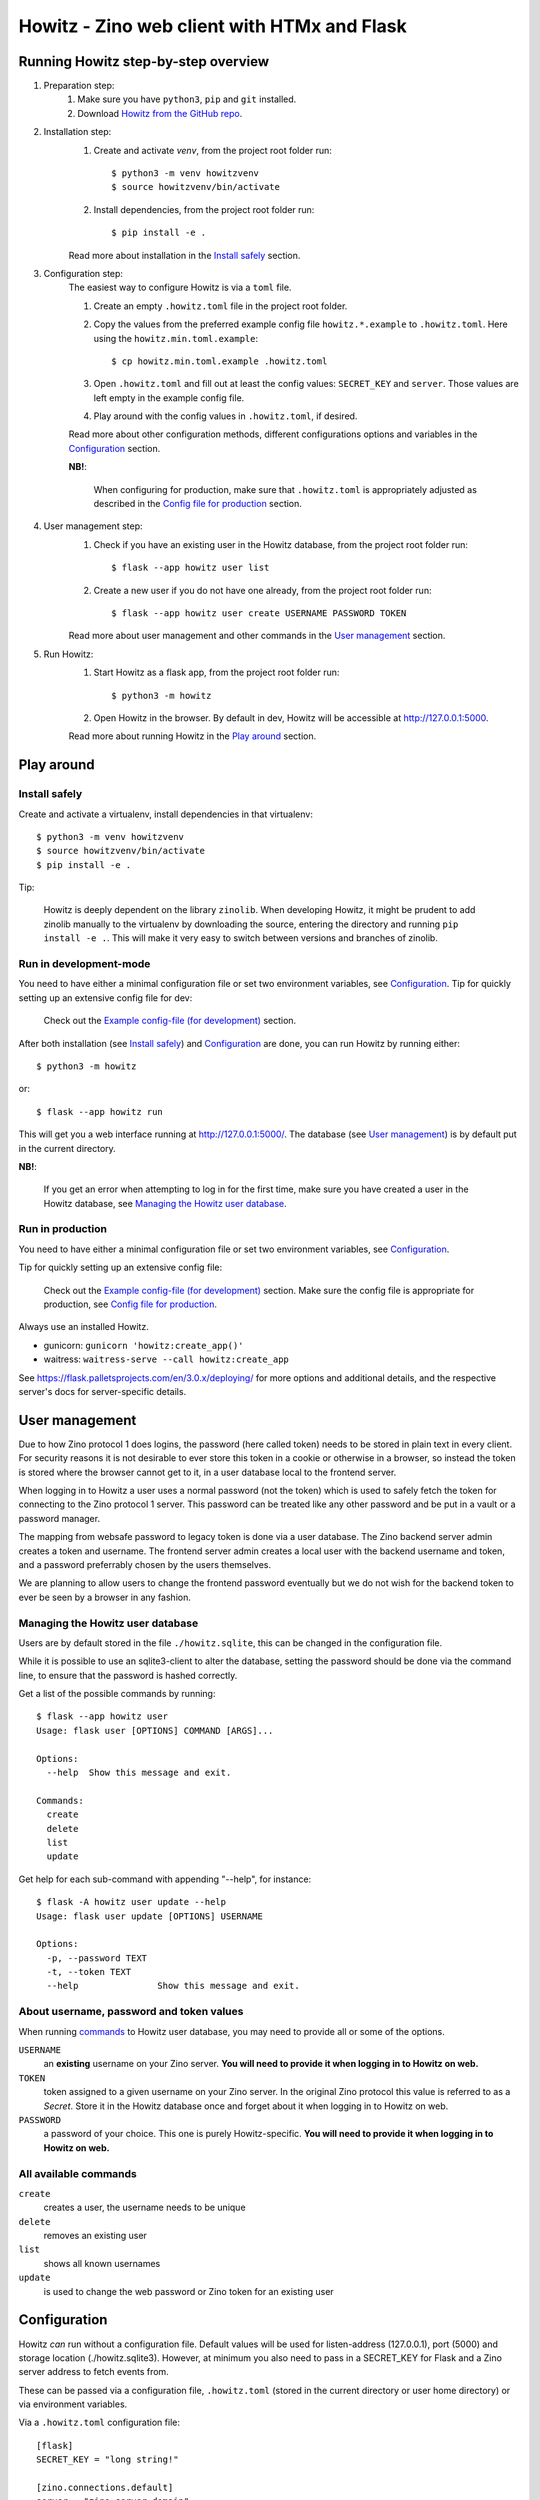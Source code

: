 ============================================
Howitz - Zino web client with HTMx and Flask
============================================


Running Howitz step-by-step overview
====================================

1. Preparation step:
    1. Make sure you have ``python3``, ``pip`` and ``git`` installed.
    2. Download `Howitz from the GitHub repo <https://github.com/Uninett/Howitz>`_.

2. Installation step:
    1. Create and activate `venv`, from the project root folder run::

        $ python3 -m venv howitzvenv
        $ source howitzvenv/bin/activate

    2. Install dependencies, from the project root folder run::

        $ pip install -e .

    Read more about installation in the `Install safely`_ section.

3. Configuration step:
    The easiest way to configure Howitz is via a ``toml`` file.

    1. Create an empty ``.howitz.toml`` file in the project root folder.
    2. Copy the values from the preferred example config file ``howitz.*.example`` to ``.howitz.toml``. Here using the ``howitz.min.toml.example``::

        $ cp howitz.min.toml.example .howitz.toml

    3. Open ``.howitz.toml`` and fill out at least the config values: ``SECRET_KEY`` and ``server``. Those values are left empty in the example config file.
    4. Play around with the config values in ``.howitz.toml``, if desired.

    Read more about other configuration methods, different configurations options and variables in the `Configuration`_ section.

    **NB!**:

        When configuring for production, make sure that ``.howitz.toml`` is appropriately adjusted as described in the `Config file for production`_ section.

4. User management step:
    1. Check if you have an existing user in the Howitz database, from the project root folder run::

        $ flask --app howitz user list

    2. Create a new user if you do not have one already, from the project root folder run::

        $ flask --app howitz user create USERNAME PASSWORD TOKEN

    Read more about user management and other commands in the `User management`_ section.

5. Run Howitz:
    1. Start Howitz as a flask app, from the project root folder run::

        $ python3 -m howitz

    2. Open Howitz in the browser. By default in dev, Howitz will be accessible at http://127.0.0.1:5000.

    Read more about running Howitz in the `Play around`_ section.


Play around
===========

Install safely
--------------

Create and activate a virtualenv, install dependencies in that virtualenv::

    $ python3 -m venv howitzvenv
    $ source howitzvenv/bin/activate
    $ pip install -e .


Tip:

    Howitz is deeply dependent on the library ``zinolib``. When developing Howitz,
    it might be prudent to add zinolib manually to the virtualenv by downloading
    the source, entering the directory and running ``pip install -e .``. This will
    make it very easy to switch between versions and branches of zinolib.


Run in development-mode
-----------------------

You need to have either a minimal configuration file or set two environment variables, see `Configuration`_.
Tip for quickly setting up an extensive config file for dev:

    Check out the `Example config-file (for development)`_ section.


After both installation (see `Install safely`_) and `Configuration`_ are done, you can run Howitz by running
either::

    $ python3 -m howitz

or::

    $ flask --app howitz run

This will get you a web interface running at http://127.0.0.1:5000/.
The database (see `User management`_) is by default put in the current directory.

**NB!**:

    If you get an error when attempting to log in for the first time, make sure you have created a user in the Howitz
    database, see `Managing the Howitz user database`_.


Run in production
-----------------

You need to have either a minimal configuration file or set two environment variables, see `Configuration`_.

Tip for quickly setting up an extensive config file:

    Check out the `Example config-file (for development)`_ section. Make sure the config file is appropriate for
    production, see `Config file for production`_.


Always use an installed Howitz.

* gunicorn: ``gunicorn 'howitz:create_app()'``
* waitress: ``waitress-serve --call howitz:create_app``

See https://flask.palletsprojects.com/en/3.0.x/deploying/ for more options and
additional details, and the respective server's docs for server-specific
details.

User management
===============

Due to how Zino protocol 1 does logins, the password (here called token) needs
to be stored in plain text in every client. For security reasons it is not
desirable to ever store this token in a cookie or otherwise in a browser, so
instead the token is stored where the browser cannot get to it, in a user
database local to the frontend server.

When logging in to Howitz a user uses a normal password (not the token) which
is used to safely fetch the token for connecting to the Zino protocol 1 server.
This password can be treated like any other password and be put in a vault or
a password manager.

The mapping from websafe password to legacy token is done via a user database.
The Zino backend server admin creates a token and username. The frontend server
admin creates a local user with the backend username and token, and a password
preferrably chosen by the users themselves.

We are planning to allow users to change the frontend password eventually but
we do not wish for the backend token to ever be seen by a browser in any
fashion.

Managing the Howitz user database
---------------------------------

Users are by default stored in the file ``./howitz.sqlite``, this can be changed
in the configuration file.

While it is possible to use an sqlite3-client to alter the database, setting
the password should be done via the command line, to ensure that the password
is hashed correctly.

Get a list of the possible commands by running::

    $ flask --app howitz user
    Usage: flask user [OPTIONS] COMMAND [ARGS]...

    Options:
      --help  Show this message and exit.

    Commands:
      create
      delete
      list
      update

Get help for each sub-command with appending "--help", for instance::

    $ flask -A howitz user update --help
    Usage: flask user update [OPTIONS] USERNAME

    Options:
      -p, --password TEXT
      -t, --token TEXT
      --help               Show this message and exit.

About username, password and token values
-----------------------------------------

When running `commands <All available commands>`_ to Howitz user database, you may need to provide all or some of the options.

``USERNAME``
    an **existing** username on your Zino server. **You will need to provide it when logging in to Howitz on web.**

``TOKEN``
    token assigned to a given username on your Zino server. In the original Zino protocol this value is referred to as a *Secret*.
    Store it in the Howitz database once and forget about it when logging in to Howitz on web.

``PASSWORD``
    a password of your choice. This one is purely Howitz-specific. **You will need to provide it when logging in to Howitz on web.**



All available commands
----------------------

``create``
    creates a user, the username needs to be unique

``delete``
    removes an existing user

``list``
    shows all known usernames

``update``
    is used to change the web password or Zino token for an existing user


Configuration
=============

Howitz *can* run without a configuration file. Default values will be used for
listen-address (127.0.0.1), port (5000) and storage location
(./howitz.sqlite3). However, at minimum you also need to pass in a SECRET_KEY
for Flask and a Zino server address to fetch events from.

These can be passed via a configuration file, ``.howitz.toml`` (stored in the current directory or user home
directory) or via environment variables.

Via a ``.howitz.toml`` configuration file::

    [flask]
    SECRET_KEY = "long string!"

    [zino.connections.default]
    server = "zino.server.domain"

Directly via environment variables::

    HOWITZ_SECRET_KEY="long string!" HOWITZ_ZINO1_SERVER="zino.server.domain"

All config options can be overruled by environment variables. Prefix them with
"HOWITZ\_" for Flask-specific options and "HOWITZ_ZINO1\_" for Zino-specific
options. It is also possible to override logging by setting "HOWITZ_LOGGING" to
a string of a Python dict but we do not recommend it, use a config file instead.

The refresh interval value specifies the frequency with which events are checked for updates, i.e., are synchronized. This value can be modified by adding, for example, ``refresh_interval = 10`` to
the ``[howitz]``-section, or by setting the environment variable ``HOWITZ_REFRESH_INTERVAL`` to a new value.
Refresh interval values are in seconds and must be integers. The default value is ``5`` seconds.

Debugging can be turned on either by adding ``DEBUG = true`` to the
``[flask]``-section or setting the environment variable ``HOWITZ_DEBUG`` to ``1``.

The default timezone for timestamps is ``UTC``. Timezone information can be changed by adding ``timezone = "LOCAL"`` to
the ``[howitz]``-section or setting the environment variable ``HOWITZ_TIMEZONE`` to ``LOCAL``. Timezone values other
than ``LOCAL`` and ``UTC`` provided in config will be ignored and fall back to ``UTC``.

Howitz uses caching. You can configure preferred caching type under the ``[flask]``-section.
See `Flask-Caching's configuration docs <https://flask-caching.readthedocs.io/en/latest/#configuring-flask-caching>`_ for available configuration options.
Default cache type is `SimpleCache <https://flask-caching.readthedocs.io/en/latest/#simplecache>`_.


Configuring which Zino servers to use
-------------------------------------

Howitz will use the configuration in ``[zino.connections.default]``. There may
be other sections starting with ``zino.connections``, these are a holdover from
CLI clients being able to choose a specific server with a CLI flag on startup.
See `future plans`_.

In addition to ``server``, you can also set an explicit ``port``, as an
integer. The default is port ``8001``. In addition to this port there is
a hardcoded usage of port ``8002`` for the push update service. (You might find
mentions of NTIE, this is an internal name for the update service.)


Configuring order in which events are sorted
--------------------------------------------

Sorting method can be changed under the ``[howitz]``-section by adding::

    sort_by = "<valid sorting method>"

Valid sorting methods are:

* *raw* - The same order in which Zino server sends events (by ID, ascending).
* *lasttrans* - Newest transaction first, all IGNORED at the bottom. Default sorting in curitz.

* *severity* - Events with highest priority first, grouped by event type. Priority takes into account both whether event signifies any disturbance, event's administartive phase and event's type, so there might not be continuous blocks of color. Existing method in Ritz TK, but it is called 'default' there.
* *down-rev* - Shortest/none downtime first. Identical to an existing method in Ritz TK.
* *down* - Longest downtime first. Identical to an existing method in Ritz TK.
* *upd-rev* - Events with the most recent update date first. Identical to an existing method in Ritz TK.
* *upd* - Events with the oldest update date first. Identical to an existing method in Ritz TK.
* *age-rev* - Oldest events first. Identical to an existing method in Ritz TK.
* *age* - Newest events first. Identical to an existing method in Ritz TK.


Example config-file (for development)
-------------------------------------

For development, copy the contents of the included file ``howitz.toml.example`` to ``.howitz.toml`` in the same directory.

1. Set ``[flask] -> SECRET_KEY`` to some long string.
2. Set ``[zino.connections.default] -> server`` to the address of a Zino 1 server.
3. Optionally set ``[zino.connections.other] -> server`` to the address of a fallback Zino
   1 server. If the default server stops working you can swap "other" with
   "default" in the config-file and keep on working. If you don't set it to
   anything, keep it commented out or remove it.

As for logging, there is a handler ``debug`` that will copy everything DEBUG or higher to a file
``debug.log``, you might want to use this handler for your code.

The handler ``error`` will likewise put everything WARNING or higher in the
``error.log`` file.

Config file for production
--------------------------

It is better to control ``[flask] -> SECRET_KEY`` and
``[zino.connections.default] -> server`` via environment variables than
hardcoding them in the config file. It's best to delete them from the config
file.

``[flask] -> DEBUG`` should be ``false``. You can still override it via an
environment variable.

``[howitz] -> devmode`` should be ``false``.

``[logging]`` will need adjustments. Increase the level of the ``wsgi``-handler
or only use the ``error`` handler. Change the error-handler to ship its log
somewhere else, via syslog or Sentry or similar.


Run tests
=========

Linting: ``tox -e lint``

Tests: ``tox``


.. _future plans:

Future plans
============

We hope to be able to automatically failover to other servers in
``zino.connections``.
